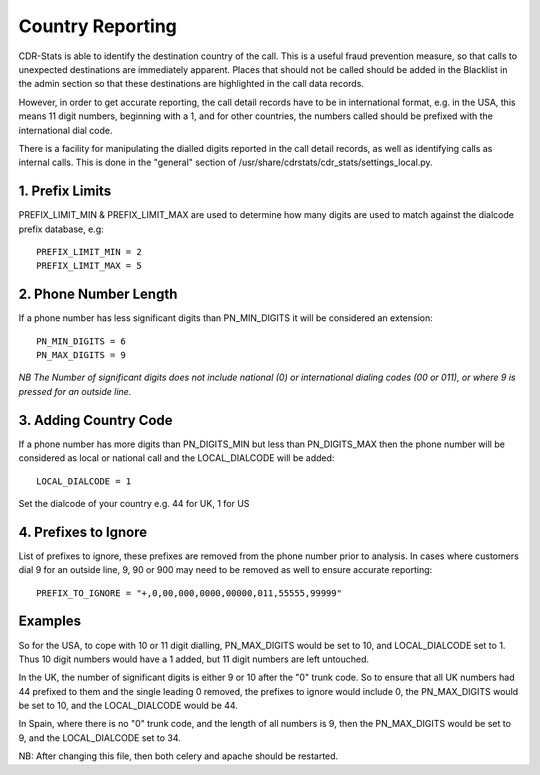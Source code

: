 .. _configuration-country-reporting:

Country Reporting
=================

CDR-Stats is able to identify the destination country of the call. This is a
useful fraud prevention measure, so that calls to unexpected destinations
are immediately apparent. Places that should not be called should be added
in the Blacklist in the admin section so that these destinations are
highlighted in the call data records.

However, in order to get accurate reporting, the call detail records have to
be in international format, e.g. in the USA, this means 11 digit numbers,
beginning with a 1, and for other countries, the numbers called should be
prefixed with the international dial code.

There is a facility for manipulating the dialled digits reported in the call
detail records, as well as identifying calls as internal calls. This is done
in the "general" section of /usr/share/cdrstats/cdr_stats/settings_local.py.


1. Prefix Limits
----------------

PREFIX_LIMIT_MIN & PREFIX_LIMIT_MAX are used to determine how many digits are
used to match against the dialcode prefix database, e.g::

    PREFIX_LIMIT_MIN = 2
    PREFIX_LIMIT_MAX = 5


2. Phone Number Length
----------------------

If a phone number has less significant digits than PN_MIN_DIGITS it will be
considered an extension::

    PN_MIN_DIGITS = 6
    PN_MAX_DIGITS = 9

*NB The Number of significant digits does not include national (0) or
international dialing codes (00 or 011), or where 9 is pressed for an outside
line.*


3. Adding Country Code
----------------------

If a phone number has more digits than PN_DIGITS_MIN but less than
PN_DIGITS_MAX then the phone number will be considered as local or national
call and the LOCAL_DIALCODE will be added::

    LOCAL_DIALCODE = 1

Set the dialcode of your country e.g. 44 for UK, 1 for US


4. Prefixes to Ignore
---------------------

List of prefixes to ignore, these prefixes are removed from the phone number
prior to analysis. In cases where customers dial 9 for an outside line, 9,
90 or 900 may need to be removed as well to ensure accurate reporting::

    PREFIX_TO_IGNORE = "+,0,00,000,0000,00000,011,55555,99999"


Examples
--------

So for the USA, to cope with 10 or 11 digit dialling, PN_MAX_DIGITS would be
set to 10, and LOCAL_DIALCODE set to 1. Thus 10 digit numbers would have a 1
added, but 11 digit numbers are left untouched.

In the UK, the number of significant digits is either 9 or 10 after the "0"
trunk code. So to ensure that all UK numbers had 44 prefixed to them and the
single leading 0 removed, the prefixes to ignore would include 0, the
PN_MAX_DIGITS would be set to 10, and the LOCAL_DIALCODE would be 44.

In Spain, where there is no "0" trunk code, and the length of all numbers is
9, then the PN_MAX_DIGITS  would be set to 9, and the LOCAL_DIALCODE set to
34.

NB: After changing this file, then both celery and apache should be restarted.
